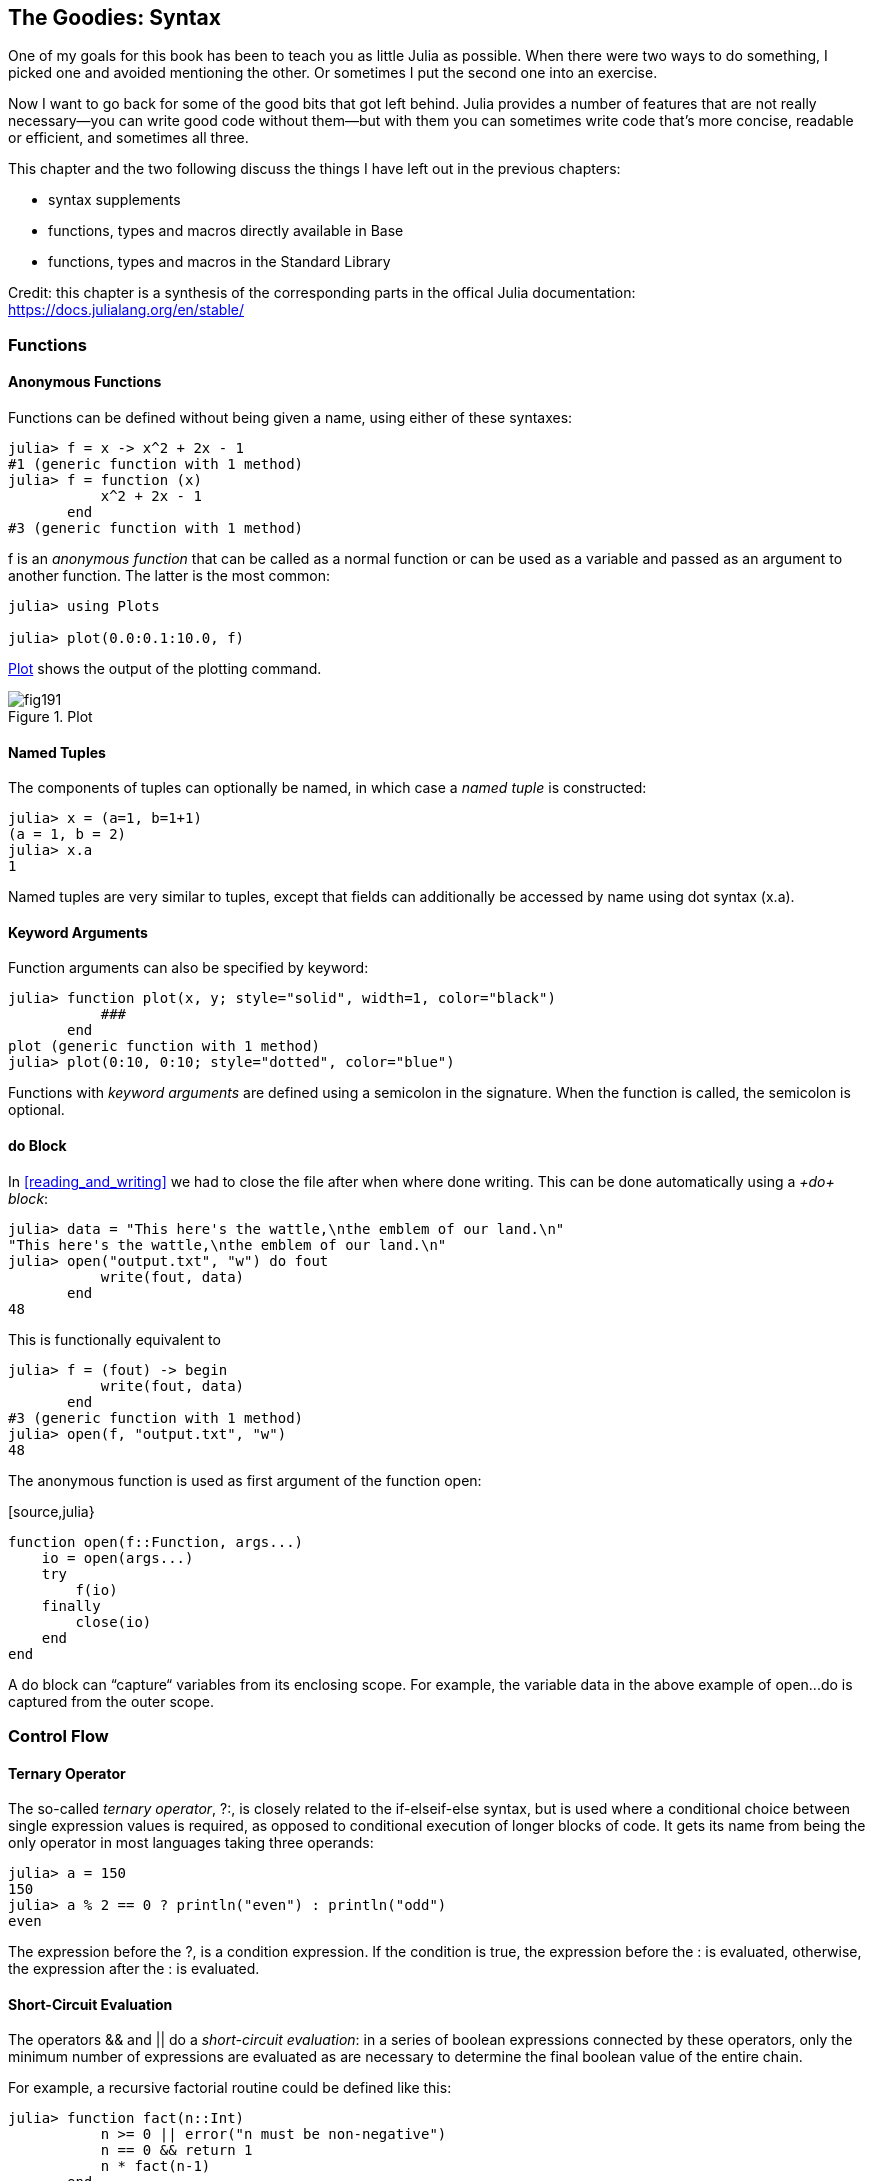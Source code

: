 [[chap19]]
== The Goodies: Syntax

One of my goals for this book has been to teach you as little Julia as possible. When there were two ways to do something, I picked one and avoided mentioning the other. Or sometimes I put the second one into an exercise.

Now I want to go back for some of the good bits that got left behind. Julia provides a number of features that are not really necessary—you can write good code without them—but with them you can sometimes write code that’s more concise, readable or efficient, and sometimes all three.

This chapter and the two following discuss the things I have left out in the previous chapters: 

* syntax supplements
* functions, types and macros directly available in +Base+
* functions, types and macros in the Standard Library

Credit: this chapter is a synthesis of the corresponding parts in the offical Julia documentation: https://docs.julialang.org/en/stable/

=== Functions

==== Anonymous Functions

Functions can be defined without being given a name, using either of these syntaxes:

[source,@julia-repl-test]
----
julia> f = x -> x^2 + 2x - 1
#1 (generic function with 1 method)
julia> f = function (x)
           x^2 + 2x - 1
       end
#3 (generic function with 1 method)
----

+f+ is an _anonymous function_ that can be called as a normal function or can be used as a variable and passed as an argument to another function. The latter is the most common:

[source,jlcon]
----
julia> using Plots

julia> plot(0.0:0.1:10.0, f)

----

<<fig19-1>> shows the output of the plotting command.

[[fig19-1]]
.Plot
image::images/fig191.svg[pdfwidth="10cm"]

==== Named Tuples

The components of tuples can optionally be named, in which case a _named tuple_ is constructed:

[source,@julia-repl-test]
----
julia> x = (a=1, b=1+1)
(a = 1, b = 2)
julia> x.a
1
----

Named tuples are very similar to tuples, except that fields can additionally be accessed by name using dot syntax +(x.a)+.

==== Keyword Arguments

Function arguments can also be specified by keyword:

[source,@julia-repl-test]
----
julia> function plot(x, y; style="solid", width=1, color="black")
           ###
       end
plot (generic function with 1 method)
julia> plot(0:10, 0:10; style="dotted", color="blue")

----

Functions with _keyword arguments_ are defined using a semicolon in the signature. When the function is called, the semicolon is optional.

==== +do+ Block

In <<reading_and_writing>> we had to close the file after when where done writing. This can be done automatically using a _+do+ block_:

[source,@julia-repl-test chap19]
----
julia> data = "This here's the wattle,\nthe emblem of our land.\n"
"This here's the wattle,\nthe emblem of our land.\n"
julia> open("output.txt", "w") do fout
           write(fout, data)
       end
48
----

This is functionally equivalent to

[source,@julia-repl-test chap19]
----
julia> f = (fout) -> begin
           write(fout, data)
       end
#3 (generic function with 1 method)
julia> open(f, "output.txt", "w")
48
----

The anonymous function is used as first argument of the function +open+:

[source,julia}
----
function open(f::Function, args...)
    io = open(args...)
    try
        f(io)
    finally
        close(io)
    end
end
----

A +do+ block can “capture“ variables from its enclosing scope. For example, the variable +data+ in the above example of +open...do+ is captured from the outer scope.

=== Control Flow

==== Ternary Operator

The so-called _ternary operator_, +?:+, is closely related to the +if-elseif-else+ syntax, but is used where a conditional choice between single expression values is required, as opposed to conditional execution of longer blocks of code. It gets its name from being the only operator in most languages taking three operands:

[source,@julia-repl-test]
----
julia> a = 150
150
julia> a % 2 == 0 ? println("even") : println("odd")
even
----

The expression before the +?+, is a condition expression. If the condition is +true+, the expression before the +:+ is evaluated, otherwise, the expression after the +:+ is evaluated.

==== Short-Circuit Evaluation

The operators +&&+ and +||+ do a _short-circuit evaluation_: in a series of boolean expressions connected by these operators, only the minimum number of expressions are evaluated as are necessary to determine the final boolean value of the entire chain.

For example, a recursive factorial routine could be defined like this:

[source,@julia-repl-test]
----
julia> function fact(n::Int)
           n >= 0 || error("n must be non-negative")
           n == 0 && return 1
           n * fact(n-1)
       end
fact (generic function with 1 method)
----

==== Tasks (aka Coroutines)

_Tasks_ are a control flow feature that allows computations to be suspended and resumed in a flexible manner. This feature is sometimes called by other names, such as symmetric coroutines, lightweight threads, cooperative multitasking, or one-shot continuations.

When a piece of computing work (in practice, executing a particular function) is designated as a +Task+, it becomes possible to interrupt it by switching to another +Task+. The original +Task+ can later be resumed, at which point it will pick up right where it left off. At first, this may seem similar to a function call. However there are two key differences. First, switching tasks does not use any space, so any number of task switches can occur without consuming the call stack. Second, switching among tasks can occur in any order, unlike function calls, where the called function must finish executing before control returns to the calling function.

Details can be found in https://docs.julialang.org/en/latest/manual/control-flow/#man-tasks-1.

=== Types

==== Primitive Types

A _primitive type_ is a concrete type whose data consists of plain old bits. Classic examples of primitive types are integers and floating-point values. Unlike most languages, Julia lets you declare your own primitive types, rather than providing only a fixed set of built-in ones. In fact, the standard primitive types are all defined in the language itself:

[source,julia]
----
primitive type Float64 <: AbstractFloat 64 end
primitive type Bool <: Integer 8 end
primitive type Char <: AbstractChar 32 end
primitive type Int64 <: Signed 64 end
----

The number in the statements specifies how much storage the type requires.

==== Type Unions

A _type union_ is a special abstract type which includes as objects all instances of any of its argument types, constructed using the special +Union+ keyword:

[source,@julia-repl-test]
----
julia> IntOrString = Union{Int,AbstractString}
Union{Int64, AbstractString}
julia> 1 :: IntOrString
1
----

==== Parametric Types

An important and powerful feature of Julia's type system is that it is _parametric_: types can take parameters, so that type declarations actually introduce a whole family of new types – one for each possible combination of parameter values.

Type parameters are introduced immediately after the type name, surrounded by curly braces:

[source,@julia-setup chap19]
----
struct Point{T<:Real}
    x::T
    y::T
end
----

This declaration defines a new parametric type, +Point{T<:Real}+, holding two "coordinates" of type +T+. What, one may ask, is +T+? Well, that's precisely the point of parametric types: it can be any type having +Real+ as supertype.

[source,@julia-repl-test chap19]
----
julia> Point{Float64}
Point{Float64}
julia> Point{Int64}
Point{Int64}
----

Not only composite types can be parametric, abstract types and primitive types can also have a type parameter.

=== Methods

==== Parametric Methods

Method definitions can optionally have type parameters qualifying the signature:

[source,@julia-repl-test chap19]
----
julia> isintpoint(p::Point{T}) where {T} = T === Int64
isintpoint (generic function with 1 method)
julia> p = Point(1, 2)
Point{Int64}(1, 2)
julia> isintpoint(p)
true
----

==== Function-like Objects

Methods are associated with types, so it is possible to make any arbitrary Julia object “callable“ by adding methods to its type. Such “callable“ objects are sometimes called _functors_.

[source,@julia-setup chap19]
----
struct Polynomial{R}
    coeffs::Vector{R}
end

function (p::Polynomial)(x)
    v = p.coeffs[end]
    for i = (length(p.coeffs)-1):-1:1
        v = v*x + p.coeffs[i]
    end
    v
end
----

In this example we can evaluate a polynomial by calling it:

[source,@julia-repl-test chap19]
----
julia> p = Polynomial([1,10,100])
Polynomial{Int64}([1, 10, 100])
julia> p(3)
931
----

=== Constructors

Parametric types add a few wrinkles to the constructor story. Instances of parametric composite types can be constructed either with explicitly given type parameters or with type parameters implied by the types of the arguments given to the constructor:

[source,@julia-repl-test chap19]
----
julia> Point(1,2) ## implicit T ##
Point{Int64}(1, 2)
julia> Point{Int64}(1, 2) ## explicit T ##
Point{Int64}(1, 2)
julia> Point(1,2.5) ## implicit T ##
ERROR: MethodError: no method matching Point(::Int64, ::Float64)
----

What's going on here? A default constructor is specified for each +T+:

[source,julia]
----
struct Point{T<:Real}
    x::T
    y::T
    Point{T}(x,y) where {T<:Real} = new(x,y)
end

Point(x::T, y::T) where {T<:Real} = Point{T}(x,y);
----

and both +x+ and +y+ have to be of the same type.

To solve this problem following outer constructor can be used:

[source,@julia-setup chap19]
----
Point(x::Real, y::Real) = Point(promote(x,y)...);
----

The +promote+ function is detailed in the next section.

=== Conversion and Promotion

Julia has a system for promoting arguments of mathematical operators to a common type. This system is not automatic but extensible.

==== Conversion

It can be convenient to convert a value from one type to another without the programmer asking for it explicitly. This is called _conversion_:

[source,@julia-repl-test]
----
julia> x = 12
12
julia> typeof(x)
Int64
julia> convert(UInt8, x)
0x0c
julia> typeof(ans)
UInt8
----

We can add our own +convert+ methods:
[source,@julia-repl-test chap19]
----
julia> Base.convert(::Type{Point{T}}, x::Array{T, 1}) where {T<:Real} = Point(x...)

julia> convert(Point{Int64}, [1, 2])
Point{Int64}(1, 2)
----

==== Promotion

Promotion refers to converting values of mixed types to a single common type:
[source,@julia-repl-test]
----
julia> promote(1, 2.5, 3)
(1.0, 2.5, 3.0)
----

Although one could, in principle, define methods for the +promote+ function directly, this would require many redundant definitions for all possible permutations of argument types. Instead, the behavior of +promote+ is defined in terms of an auxiliary function called +promote_rule+, which one can provide methods for.

[source,julia]
----
promote_rule(::Type{Float64}, ::Type{Int32}) = Float64
----

The +promote_rule+ function is used as a building block to define a second function called +promote_type+, which, given any number of type objects, returns the common type to which those values, as arguments to promote should be promoted:

[source,@julia-repl-test]
----
julia> promote_type(Float32, Float64)
Float64
----

=== Metaprogramming

Julia represents its own code as a data structure of the language itself. Since code is represented by objects that can be created and manipulated from within the language, it is possible for a program to transform and generate its own code. 

==== Expressions

Every Julia program starts life as a string:

[source,@julia-repl-test chap19]
----
julia> prog = "1 + 2"
"1 + 2"
----

The next step is to parse each string into an object called an _expression_, represented by the Julia type +Expr+:

[source,@julia-repl-test chap19]
----
julia> ex = Meta.parse(prog)
:(1 + 2)
julia> typeof(ex)
Expr
julia> dump(ex)
Expr
  head: Symbol call
  args: Array{Any}((3,))
    1: Symbol +
    2: Int64 1
    3: Int64 2
----

The +dump+ function provides indented and annotated display of +Expr+ objects.

==== +eval+

Given an expression object, one can cause Julia to evaluate (execute) it at global scope using +eval+:
[source,jlcon]
----
julia> Core.eval(Main, ex)
3
----

Every module has its own +eval+ function that evaluates expressions in its global scope.

When you are using a lot of calls to the function +eval+, often this means that something is wrong. +eval+ is considered “evil“.

==== Macros

Macros provide a method to include generated code in the final body of a program. A _macro_ maps a tuple of arguments to a returned expression, and the resulting expression is compiled directly rather than requiring a runtime +eval+ call.

Here is a simple macro:

[source,@julia-setup chap19]
----
macro sayhello(name)
    return :( println("Hello, ", $name, "!") )
end
----

Macros have a dedicated character in Julia's syntax: the +@+ (at-sign). The compiler will replace all instances of +@sayhello("World")+ with:

[source,julia]
----
:((Main.println)("Hello, ", "World", "!"))
----

This expression is returned by +@macroexpand @sayhello "World"+ which is extremely useful for debugging macros.

Why macros?

Macros are necessary because they execute when code is parsed, therefore, macros allow the programmer to generate and include fragments of customized code _before_ the full program is run.

==== Generated Functions

A very special macro is +@generated+, which allows you to define so-called _generated functions_. These have the capability to generate specialized code depending on the types of their arguments with more flexibility and/or less code than what can be achieved with multiple dispatch. While macros work with expressions at parse time and cannot access the types of their inputs, a generated function gets expanded at a time when the types of the arguments are known, but the function is not yet compiled.

It's easiest to illustrate this with an example. We can declare a generated function +foo+ as

[source,@julia-setup chap19]
----
@generated function foo(x)
    println(x)
    :(x * x)
end
----

Note that the body returns a quoted expression, namely +pass:[:(x * x)]+, rather than just the value of +pass:[x * x]+.

From the caller's perspective, this is identical to a regular function; in fact, you don't have to know whether you're calling a regular or generated function. Let's see how +foo+ behaves:

[source,@julia-repl-test chap19]
----
julia> x = foo(2); # note: output is from println() statement in the body
Int64
julia> x           # now we print x
4
julia> y = foo("bar");
String
julia> y
"barbar"
----

=== Missing Values

Julia provides support for representing _missing values_ in the statistical sense, that is for situations where no value is available for a variable in an observation, but a valid value theoretically exists. Missing values are represented via the +missing+ object, which is the singleton instance of the type +Missing+.

Arrays containing missing values can be created like other arrays:

[source,@julia-repl-test chap19]
----
julia> a = [1, missing]
2-element Array{Union{Missing, Int64},1}:
 1
  missing
----

As this example shows, the element type of such arrays is +Union{Missing, T}+, with +T+ the type of the non-missing values.

Since missing values propagate with standard mathematical operators, reduction functions return missing when called on arrays which contain missing values

[source,@julia-repl-test chap19]
----
julia> sum(a)
missing
----

In this situation, use the skipmissing function to skip missing values:

[source,@julia-repl-test chap19]
----
julia> sum(skipmissing([1, missing]))
1
----

This convenience function returns an iterator which filters out +missing+ values efficiently.

=== Calling C and Fortran Code

Though most code can be written in Julia, there are many high-quality, mature libraries for numerical computing already written in C and Fortran. To allow easy use of this existing code, Julia makes it simple and efficient to call C and Fortran functions. Julia has a “no boilerplate” philosophy: functions can be called directly from Julia without any “glue” code, code generation, or compilation – even from the interactive prompt. This is accomplished just by making an appropriate call with +ccall+ syntax, which looks like an ordinary function call.

In <<databases>> I introduced a Julia interface to the GDBM library of database functions. The library is written in C. To close the database a function call to +close(db)+ has to be made:

[source,julia]
----
Base.close(dbm::DBM) = gdbm_close(dbm.handle)

function gdbm_close(handle::Ptr{Cvoid})
    ccall((:gdbm_close, "libgdbm"), Cvoid, (Ptr{Cvoid},), handle)
end
----

A dbm object has a field +handle+ of +Ptr{Cvoid}+ type. This field holds a C pointer that refers to the database. To close the database the C function +gdbm_close+ has to be called having as only argument the C pointer pointing to the database and no return value. Julia does this directly with the +ccall+ function having as arguments:

* a tuple consisting of a symbol holding the name of the function we want to call: +:gdbm_close+ and the shared library specified as a string: +"libgdm"+,

* the return type: +Cvoid+,

* a tuple of argument types: +(Ptr{Cvoid},)+ and

* the argument values: +handle+.

The complete mapping of the GDBM library can be found as an example in the ThinkJulia sources.

=== Glossary

anonymous function::
Function defined without being given a name.

named tuple::
Tuple with named components.

keyword arguments::
Arguments identified by name instead of only by position.

+do+ block::
Syntax construction used to define and call an anonymous function which looks like a normal code block.

ternary operator::
Control flow operator taking three operands to specify a condition, an expression to be executed when the condition yields +true+ and an expression to be executed when the condition yields +false+.

short-circuit evaluation::
Evaluation of a boolean operator for which the second argument is executed or evaluated only if the first argument does not suffice to determine the value of the expression.

task (aka coroutine)::
Control flow feature that allows computations to be suspended and resumed in a flexible manner.

primitive type::
Concrete type whose data consists of plain old bits.

type union::
Abstract type which includes as objects all instances of any of its argument types.

parametric type::
Type that can be parameterized.

functor::
Type with an associated method, so that it looks callable.

conversion::
Convert a value from one type to another without the programmer asking for it explicitly.

promotion::
Converting values of mixed types to a single common type

expression::
Julia type that holds a language construct.

macro::
Method to include generated code in the final body of a program.

generated functions::
Functions capable of generating specialized code depending on the types of their arguments.

missing values::
Instances that represent data points with no value.